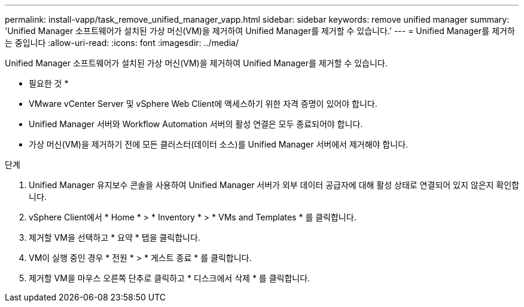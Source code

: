 ---
permalink: install-vapp/task_remove_unified_manager_vapp.html 
sidebar: sidebar 
keywords: remove unified manager 
summary: 'Unified Manager 소프트웨어가 설치된 가상 머신(VM)을 제거하여 Unified Manager를 제거할 수 있습니다.' 
---
= Unified Manager를 제거하는 중입니다
:allow-uri-read: 
:icons: font
:imagesdir: ../media/


[role="lead"]
Unified Manager 소프트웨어가 설치된 가상 머신(VM)을 제거하여 Unified Manager를 제거할 수 있습니다.

* 필요한 것 *

* VMware vCenter Server 및 vSphere Web Client에 액세스하기 위한 자격 증명이 있어야 합니다.
* Unified Manager 서버와 Workflow Automation 서버의 활성 연결은 모두 종료되어야 합니다.
* 가상 머신(VM)을 제거하기 전에 모든 클러스터(데이터 소스)를 Unified Manager 서버에서 제거해야 합니다.


.단계
. Unified Manager 유지보수 콘솔을 사용하여 Unified Manager 서버가 외부 데이터 공급자에 대해 활성 상태로 연결되어 있지 않은지 확인합니다.
. vSphere Client에서 * Home * > * Inventory * > * VMs and Templates * 를 클릭합니다.
. 제거할 VM을 선택하고 * 요약 * 탭을 클릭합니다.
. VM이 실행 중인 경우 * 전원 * > * 게스트 종료 * 를 클릭합니다.
. 제거할 VM을 마우스 오른쪽 단추로 클릭하고 * 디스크에서 삭제 * 를 클릭합니다.

